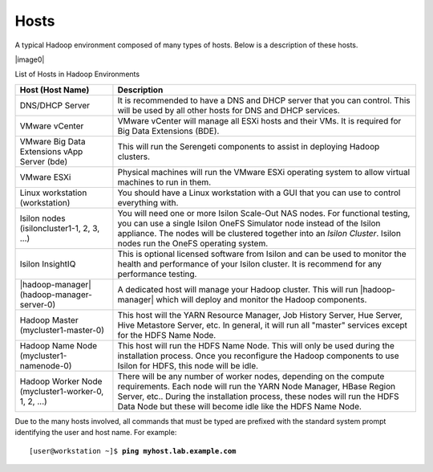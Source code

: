 Hosts
-----

A typical Hadoop environment composed of many types of hosts. Below is a
description of these hosts.

|image0|

List of Hosts in Hadoop Environments

+----------------------------+----------------------------------------------------------------------------------------------------------------------------+
| Host (Host Name)           | Description                                                                                                                |
+============================+============================================================================================================================+
| DNS/DHCP Server            | It is recommended to have a DNS and DHCP server that you can                                                               |
|                            | control. This will be used by all other hosts for DNS and                                                                  |
|                            | DHCP services.                                                                                                             |
+----------------------------+----------------------------------------------------------------------------------------------------------------------------+
| VMware vCenter             | VMware vCenter will manage all ESXi hosts and their VMs. It                                                                |
|                            | is required for Big Data Extensions (BDE).                                                                                 |
+----------------------------+----------------------------------------------------------------------------------------------------------------------------+
| VMware Big Data Extensions | This will run the Serengeti components to assist in                                                                        |
| vApp Server (bde)          | deploying Hadoop clusters.                                                                                                 |
+----------------------------+----------------------------------------------------------------------------------------------------------------------------+
| VMware ESXi                | Physical machines will run the VMware ESXi operating system                                                                |
|                            | to allow virtual machines to run in them.                                                                                  |
+----------------------------+----------------------------------------------------------------------------------------------------------------------------+
| Linux workstation          | You should have a Linux workstation with a GUI that you can                                                                |
| (workstation)              | use to control everything with.                                                                                            |
+----------------------------+----------------------------------------------------------------------------------------------------------------------------+
| Isilon nodes               | You will need one or more Isilon Scale-Out NAS nodes. For                                                                  |
| (isiloncluster1-1, 2, 3,   | functional testing, you can use a single Isilon OneFS                                                                      |
| ...)                       | Simulator node instead of the Isilon appliance. The nodes                                                                  |
|                            | will be clustered together into an *Isilon Cluster*. Isilon                                                                |
|                            | nodes run the OneFS operating system.                                                                                      |
+----------------------------+----------------------------------------------------------------------------------------------------------------------------+
| Isilon InsightIQ           | This is optional licensed software from Isilon and can be                                                                  |
|                            | used to monitor the health and performance of your Isilon                                                                  |
|                            | cluster. It is recommend for any performance testing.                                                                      |
+----------------------------+----------------------------------------------------------------------------------------------------------------------------+
| |hadoop-manager|           | A dedicated host will manage your Hadoop cluster. This will run |hadoop-manager|                                           |
| (hadoop-manager-server-0)  | which will deploy and                                                                                                      |
|                            | monitor the Hadoop components.                                                                                             |
+----------------------------+----------------------------------------------------------------------------------------------------------------------------+
| Hadoop Master              | This host will the YARN Resource Manager, Job History                                                                      |
| (mycluster1-master-0)      | Server, Hue Server, Hive Metastore Server, etc. In general,                                                                |
|                            | it will run all "master" services except for the HDFS Name                                                                 |
|                            | Node.                                                                                                                      |
+----------------------------+----------------------------------------------------------------------------------------------------------------------------+
| Hadoop Name                | This host will run the HDFS Name Node. This will only be                                                                   |
| Node                       | used during the installation process. Once you reconfigure                                                                 |
| (mycluster1-namenode-0)    | the Hadoop components to use Isilon for HDFS, this node will be                                                            |
|                            | idle.                                                                                                                      |
+----------------------------+----------------------------------------------------------------------------------------------------------------------------+
| Hadoop Worker              | There will be any number of worker nodes, depending on the                                                                 |
| Node (mycluster1-worker-0, | compute requirements. Each node will run the YARN Node                                                                     |
| 1, 2, ...)                 | Manager, HBase Region Server, etc.. During the                                                                             |
|                            | installation process, these nodes will run                                                                                 |
|                            | the HDFS Data Node but these will become idle like the HDFS Name Node.                                                     |
+----------------------------+----------------------------------------------------------------------------------------------------------------------------+

Due to the many hosts involved, all commands that must be typed are prefixed with the standard
system prompt identifying the user and host name. For example:

.. parsed-literal::

    [user\@workstation ~]$ **ping myhost.lab.example.com**


